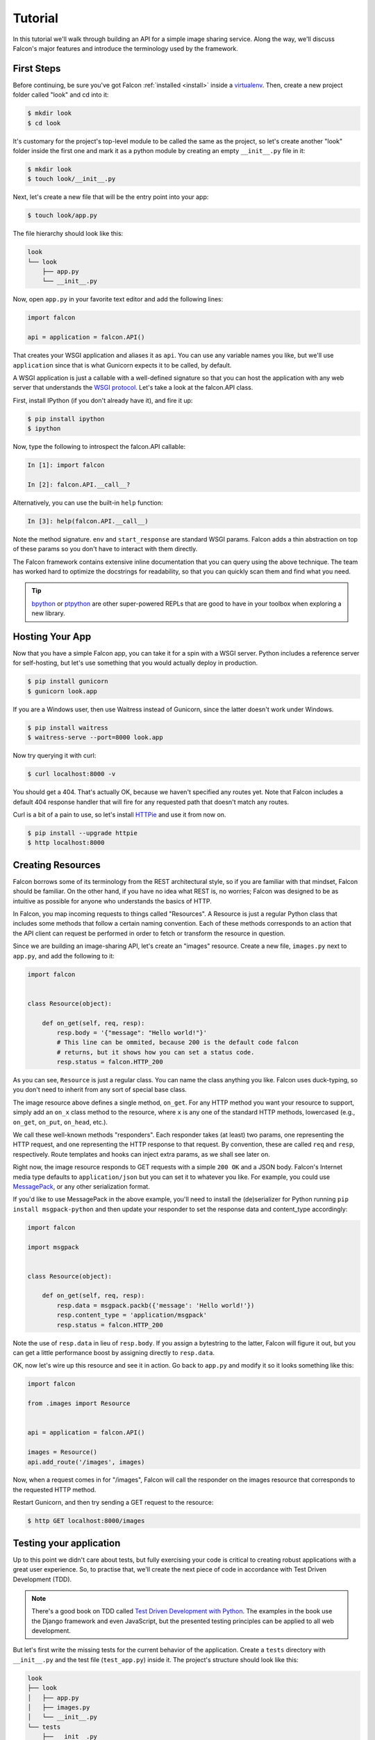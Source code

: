 .. _tutorial:

Tutorial
========

In this tutorial we'll walk through building an API for a simple image sharing
service. Along the way, we'll discuss Falcon's major features and introduce
the terminology used by the framework.

First Steps
-----------

Before continuing, be sure you've got Falcon :ref:`installed <install>` inside
a `virtualenv <http://docs.python-guide.org/en/latest/dev/virtualenvs/>`_.
Then, create a new project folder called "look" and cd into it:

.. code:: bash

    $ mkdir look
    $ cd look

It's customary for the project's top-level module to be called the same as the
project, so let's create another "look" folder inside the first one and mark
it as a python module by creating an empty ``__init__.py`` file in it:

.. code:: bash

    $ mkdir look
    $ touch look/__init__.py

Next, let's create a new file that will be the entry point into your app:

.. code:: bash

    $ touch look/app.py

The file hierarchy should look like this:

.. code:: bash

    look
    └── look
        ├── app.py
        └── __init__.py

Now, open ``app.py`` in your favorite text editor and add the following lines:

.. code:: python

    import falcon

    api = application = falcon.API()

That creates your WSGI application and aliases it as ``api``. You can use any
variable names you like, but we'll use ``application`` since that is what
Gunicorn expects it to be called, by default.

A WSGI application is just a callable with a well-defined signature so that
you can host the application with any web server that understands the `WSGI
protocol <http://legacy.python.org/dev/peps/pep-3333/>`_. Let's take a look
at the falcon.API class.

First, install IPython (if you don't already have it), and fire it up:

.. code:: bash

    $ pip install ipython
    $ ipython

Now, type the following to introspect the falcon.API callable:

.. code:: bash

    In [1]: import falcon

    In [2]: falcon.API.__call__?

Alternatively, you can use the built-in ``help`` function:

.. code:: bash

    In [3]: help(falcon.API.__call__)

Note the method signature. ``env`` and ``start_response`` are standard
WSGI params. Falcon adds a thin abstraction on top of these params
so you don't have to interact with them directly.

The Falcon framework contains extensive inline documentation that you can
query using the above technique. The team has worked hard to optimize
the docstrings for readability, so that you can quickly scan them and find
what you need.

.. tip::

    `bpython <http://bpython-interpreter.org/>`_ or
    `ptpython <https://github.com/jonathanslenders/ptpython>`_ are other
    super-powered REPLs that are good to have in your toolbox when exploring
    a new library.


Hosting Your App
----------------

Now that you have a simple Falcon app, you can take it for a spin with
a WSGI server. Python includes a reference server for self-hosting, but
let's use something that you would actually deploy in production.

.. code:: bash

    $ pip install gunicorn
    $ gunicorn look.app

If you are a Windows user, then use Waitress instead of Gunicorn, since the latter
doesn't work under Windows.

.. code:: bash

    $ pip install waitress
    $ waitress-serve --port=8000 look.app

Now try querying it with curl:

.. code:: bash

    $ curl localhost:8000 -v

You should get a 404. That's actually OK, because we haven't specified any
routes yet. Note that Falcon includes a default 404 response handler that
will fire for any requested path that doesn't match any routes.

Curl is a bit of a pain to use, so let's install
`HTTPie <https://github.com/jkbr/httpie>`_ and use it from now on.

.. code:: bash

    $ pip install --upgrade httpie
    $ http localhost:8000


Creating Resources
------------------

Falcon borrows some of its terminology from the REST architectural
style, so if you are familiar with that mindset, Falcon should be familiar.
On the other hand, if you have no idea what REST is, no worries; Falcon
was designed to be as intuitive as possible for anyone who understands
the basics of HTTP.

In Falcon, you map incoming requests to things called "Resources". A
Resource is just a regular Python class that includes some methods that
follow a certain naming convention. Each of these methods corresponds to
an action that the API client can request be performed in order to fetch
or transform the resource in question.

Since we are building an image-sharing API, let's create an "images"
resource. Create a new file, ``images.py`` next to ``app.py``, and add the
following to it:

.. code:: python

    import falcon


    class Resource(object):

        def on_get(self, req, resp):
            resp.body = '{"message": "Hello world!"}'
            # This line can be ommited, because 200 is the default code falcon
            # returns, but it shows how you can set a status code.
            resp.status = falcon.HTTP_200

As you can see, ``Resource`` is just a regular class. You can name the
class anything you like. Falcon uses duck-typing, so you don't need to
inherit from any sort of special base class.

The image resource above defines a single method, ``on_get``. For any
HTTP method you want your resource to support, simply add an ``on_x``
class method to the resource, where ``x`` is any one of the standard
HTTP methods, lowercased (e.g., ``on_get``, ``on_put``, ``on_head``, etc.).

We call these well-known methods "responders". Each responder takes (at
least) two params, one representing the HTTP request, and one representing
the HTTP response to that request. By convention, these are called
``req`` and ``resp``, respectively. Route templates and hooks can inject extra
params, as we shall see later on.

Right now, the image resource responds to GET requests with a simple
``200 OK`` and a JSON body. Falcon's Internet media type defaults to
``application/json`` but you can set it to whatever you like. For example,
you could use `MessagePack <http://msgpack.org/>`_, or any other
serialization format.

If you'd like to use MessagePack in the above example, you'll need to
install the (de)serializer for Python running ``pip install msgpack-python``
and then update your responder to set the response data and content_type
accordingly:

.. code:: python

    import falcon

    import msgpack


    class Resource(object):

        def on_get(self, req, resp):
            resp.data = msgpack.packb({'message': 'Hello world!'})
            resp.content_type = 'application/msgpack'
            resp.status = falcon.HTTP_200

Note the use of ``resp.data`` in lieu of ``resp.body``. If you assign a
bytestring to the latter, Falcon will figure it out, but you can
get a little performance boost by assigning directly to ``resp.data``.

OK, now let's wire up this resource and see it in action. Go back to
``app.py`` and modify it so it looks something like this:

.. code:: python

    import falcon

    from .images import Resource


    api = application = falcon.API()

    images = Resource()
    api.add_route('/images', images)

Now, when a request comes in for "/images", Falcon will call the
responder on the images resource that corresponds to the requested
HTTP method.

Restart Gunicorn, and then try sending a GET request to the resource:

.. code:: bash

    $ http GET localhost:8000/images

Testing your application
------------------------

Up to this point we didn't care about tests, but fully exercising your code is critical
to creating robust applications with a great user experience.
So, to practise that, we'll create
the next piece of code in accordance with Test Driven Development (TDD).

.. note:: There's a good book on TDD called
   `Test Driven Development with Python
   <http://www.obeythetestinggoat.com/book/praise.harry.html>`_.
   The examples in the book use the Django framework and even JavaScript, but the presented
   testing principles can be applied to all web development.

But let's first write the missing tests for the current behavior of the application.
Create a ``tests`` directory with ``__init__.py`` and the test file (``test_app.py``)
inside it. The project's structure should look like this:

.. code:: bash

    look
    ├── look
    │   ├── app.py
    │   ├── images.py
    │   └── __init__.py
    └── tests
        ├── __init__.py
        └── test_app.py

Falcon supports unit testing its API object by simulating HTTP requests.
There are two styles of writing tests - using built-in unittest module, and with pytest
(more details can be found in :ref:`testing reference <testing>`). pytest may not
be a part of Python's standard library, but it allows for more "pythonic" test code
than unittest which is highly influenced by Java's JUnit;
therefore, we'll stick with pytest. Let's install it

.. code:: bash

    $ pip install pytest

and edit ``test_app.py`` to look like this:

.. code:: python

    import falcon
    from falcon import testing
    import msgpack
    import pytest

    from look.app import api


    @pytest.fixture
    def client():
        return testing.TestClient(api)


    # pytest will inject the object returned by the "client" function as a parameter
    # for this function.
    def test_get_message(client):
        doc = {u'message': u'Hello world!'}

        response = client.simulate_get('/images')
        result_doc = msgpack.unpackb(response.content, encoding='utf-8')

        assert result_doc == doc
        assert response.status == falcon.HTTP_OK

See your tests pass by running pytest against the ``tests`` directory while in the main
project directory.

.. code:: bash

    py.test tests/

Request and Response Objects
----------------------------

Each responder in a resource receives a request object that can be used to
read the headers, query parameters, and body of the request. You can use
the help function mentioned earlier to list the Request class members:

.. code:: bash

    In [1]: import falcon

    In [2]: help(falcon.Request)

Each responder also receives a response object that can be used for setting
the status code, headers, and body of the response. You can list the
Response class members using the same technique used above:

.. code:: bash

    In [3]: help(falcon.Response)

This will be useful when creating a POST endpoint in the application that can
add new image resources to our collection. Because we decided to do TDD, we need
to create a test for this feature **before** we write the code for it.
That way we define precisely what we want the application to do, and then code until
the tests tell us that we're done.
To that end, let's add some imports in ``test_app.py``:

.. code:: python

    from unittest.mock import mock_open, call

...and then add a new test:

.. code:: python

    # "monkeypatch" is a special built-it fixture that can be used to mock out various things.
    def test_posted_image_gets_saved(client, monkeypatch):
        mock_file_open = mock_open()
        fake_uuid = 'blablabla'
        fake_image_bytes = b'fake-image-bytes'
        monkeypatch.setattr('builtins.open', mock_file_open)
        monkeypatch.setattr('look.images.uuid.uuid4', lambda: fake_uuid)

        # When the service receives an image through POST...
        response = client.simulate_post('/images',
                                        body=fake_image_bytes,
                                        headers={'content-type': 'image/png'})

        # ...it must return a 201 code, save the file, and return the image's resource location.
        assert response.status == falcon.HTTP_CREATED
        assert call().write(fake_image_bytes) in mock_file_open.mock_calls
        assert response.headers['location'] == '/images/{}.png'.format(fake_uuid)

As you can see, this test relies heavily on mocking, thus making
it fragile in the face of implementation changes. We'll deal with this later.
But for now, run the tests again to see that they fail.
Making sure that your tests **don't** pass when they shouldn't is an integral part of TDD.

Now, we can finally get to the resource implementation. We'll need to add a new method for
handling POSTs, and specify where the images will be saved (for a real service, you would
want to use an object storage service instead, such as Cloud Files or S3).

Next, let's implement the POST responder in ``images.py``:

.. code:: python

    import os
    import uuid
    import mimetypes

    import falcon
    import msgpack


    class Resource(object):

        # the resource object must now be initialized with a path used during POST
        def __init__(self, storage_path):
            self.storage_path = storage_path

        # this is the method we implemented before
        def on_get(self, req, resp):
            resp.data = msgpack.packb({'message': 'Hello world!'})
            resp.content_type = 'application/msgpack'
            resp.status = falcon.HTTP_200

        def on_post(self, req, resp):
            ext = mimetypes.guess_extension(req.content_type)
            filename = '{uuid}{ext}'.format(uuid=uuid.uuid4(), ext=ext)
            image_path = os.path.join(self.storage_path, filename)

            with open(image_path, 'wb') as image_file:
                while True:
                    chunk = req.stream.read(4096)
                    if not chunk:
                        break

                    image_file.write(chunk)

            resp.status = falcon.HTTP_201
            resp.location = '/images/' + filename

As you can see, we generate a unique ID and filename for the new image, and
then write it out by reading from ``req.stream``. It's called ``stream`` instead
of ``body`` to emphasize the fact that you are really reading from an input
stream; Falcon never spools or decodes request data, instead giving you direct
access to the incoming binary stream provided by the WSGI server.

Note that we are setting the
`HTTP response status code <http://httpstatus.es>`_ to "201 Created". For a full list of
predefined status strings, simply call ``help`` on ``falcon.status_codes``:

.. code:: bash

    In [4]: help(falcon.status_codes)

The last line in the ``on_post`` responder sets the Location header for the
newly created resource. (We will create a route for that path in just a
minute.) Note that the Request and Response classes contain convenience
attributes for reading and setting common headers, but you can always
access any header by name with the ``req.get_header`` and ``resp.set_header``
methods.

With that explained, we can move onto making our service work.
Edit ``app.py`` and pass in a path to the resource initializer.
For now, it can be the working directory from which you started the service.

.. code:: python

    images = Resource(storage_path='.')

Now you can run the tests again and see them pass!

You can also restart Gunicorn, and then try sending a POST request to the resource
yourself (substituting ``test.png`` for a path to any PNG you like.)

.. code:: bash

    $ http POST localhost:8000/images Content-Type:image/png < test.png

Now, if you check your storage directory, it should contain a copy of the
image you just POSTed.


Refactoring for testability
---------------------------

As you remember, our POST test had a lot of mocks and could break easily if
the underlying implementation changed. To remedy this situation, we not only
need to refactor the tests, but also the code, to facilitate easier testing.

First, let's separate the "business logic" from the POST resource's
code in ``images.py`` by factoring out the saving of a file.

.. code:: python

    import mimetypes
    import os
    import uuid

    import falcon
    import msgpack


    class Resource(object):

        def __init__(self, image_saver):
            self.image_saver = image_saver

        def on_get(self, req, resp):
            resp.data = msgpack.packb({'message': 'Hello world!'})
            resp.content_type = 'application/msgpack'
            resp.status = falcon.HTTP_200

        def on_post(self, req, resp):
            filename = self.image_saver.save(req.stream, req.content_type)
            resp.status = falcon.HTTP_201
            resp.location = '/images/' + filename


    class ImageSaver:

        def __init__(self, storage_path):
            self.storage_path = storage_path

        def save(self, image_stream, image_content_type):
            ext = mimetypes.guess_extension(image_content_type)
            filename = '{uuid}{ext}'.format(uuid=uuid.uuid4(), ext=ext)
            image_path = os.path.join(self.storage_path, filename)

            with open(image_path, 'wb') as image_file:
                while True:
                    chunk = image_stream.read(4096)
                    if not chunk:
                        break

                    image_file.write(chunk)
            return filename

By our careless meddling, we, of course, broke the application, and running the tests
assures us of that. But the power of tests lie in that they will show us when the
application works again and the refactor is complete.
You can run them after every code change from now on to observe when that happens.

Let's adjust ``app.py``:

.. code:: python

    import falcon

    from .images import ImageSaver, Resource


    def create_app(image_saver):
        image_resource = Resource(image_saver)
        api = falcon.API()
        api.add_route('/images', image_resource)
        return api


    def get_app():
        image_saver = ImageSaver('.')
        return create_app(image_saver)

``create_app`` can be used to obtain a unit-testable or production API object.
``get_app`` holds the service's "production" (real running) configuration.
You can configure logging there, set up production resources, etc.
Most of the time a function like this will get in the way of unit testing,
so we can keep it here to be used when the app is run by Gunicorn.
The command to run the application is now:

.. code:: bash

    $ gunicorn 'look.app:get_app()'

On to the tests that we wanted to redo in the first place:

.. code:: python

    import io
    from unittest.mock import call, MagicMock, mock_open

    import falcon
    from falcon import testing
    import msgpack
    import pytest

    import look.app
    import look.images


    @pytest.fixture
    def mock_saver():
        return MagicMock()


    @pytest.fixture
    def client(mock_saver):
        api = look.app.create_app(mock_saver)
        return testing.TestClient(api)


    def test_get_message(client):
        doc = {u'message': u'Hello world!'}

        response = client.simulate_get('/images')
        result_doc = msgpack.unpackb(response.content, encoding='utf-8')

        assert result_doc == doc
        assert response.status == falcon.HTTP_OK


    # With clever composition of fixtures, we can observe what happens with
    # the mock injected into the image resource.
    def test_post_image(client, mock_saver):
        file_name = 'fake-image-name.xyz'
        # we need to know what ImageSaver method will be used
        mock_saver.save.return_value = file_name
        image_content_type = 'image/xyz'

        response = client.simulate_post('/images',
                                        body=b'some-fake-bytes',
                                        headers={'content-type': image_content_type})

        assert response.status == falcon.HTTP_CREATED
        assert response.headers['location'] == '/images/{}'.format(file_name)
        saver_call = mock_saver.save.call_args
        # saver_call is a unittest.mock.call tuple.
        # It's first element is a tuple of positional arguments supplied when calling the mock.
        assert isinstance(saver_call[0][0], falcon.request_helpers.BoundedStream)
        assert saver_call[0][1] == image_content_type

As you can see, we've redone the POST. While there are fewer mocks, the assertions
have gotten more elaborate to properly check the interactions on interface boundaries;
we're also not covering the actual saving now (test coverage reports are useful to
detect this kind of situations), so let's add that.

.. code:: python

    def test_saving_image(monkeypatch):
        mock_file_open = mock_open()
        monkeypatch.setattr('builtins.open', mock_file_open)
        fake_uuid = 'blablabla'
        monkeypatch.setattr('look.images.uuid.uuid4', lambda: fake_uuid)

        fake_image_bytes = b'fake-image-bytes'
        fake_request_stream = io.BytesIO(fake_image_bytes)
        storage_path = 'fake-storage-path'
        saver = look.images.ImageSaver(storage_path)

        assert saver.save(fake_request_stream, 'image/png') == fake_uuid + '.png'
        assert call().write(fake_image_bytes) in mock_file_open.mock_calls

Like the former test, this one is also still plagued by mocks and the ensuing brittleness.
But the logical structure of the code is better, so the resource and image saving
(and their tests) can be develop independently in the future, reducing the impact
of tying tests to implementation.

It's also worth noting that the purpose of this whole refactor is to demonstrate a useful
technique for real-life projects, rather than simply making our minimal application's
tests better.

Also, it seems that we didn't actually obey TDD by changing the code first and the tests later.
But it would be really hard to write the tests without first knowing the implementation,
as well as how the mocks should be defined and injected, right? Of course!
That's why real TDD usually employs a second layer of tests, called functional (or integration,
or other names; it's a nuanced thing worth looking into on your own) tests.
They exercise the application as a whole, not bothering with mocking, the same way its
normal user (which can be a different program or a human) would.


Functional tests
----------------

Functional tests define the application's behavior from the outside. They are much
easier to write before the code than unit tests that will require mocking (not all
of them do, though). In the case of the refactoring work from the last section, we could have
inadvertently introduced a bug into the application that might have been masked when we rewrote
the tests to make them pass. Functional tests would prevent us from doing that. They should
actually be written before any unit tests or application code, but we wanted to get into Falcon
testing before going over good TDD practices.

In our case (and in the case of most web applications) the idea behind a functional test
is to run the application as a normal, separate process (e.g. with Gunicorn) and
then to interract with it as a normal client would - through HTTP calls. Before we
implement that, it would be useful to add the ability to configure the image
storage directory through an environment variable in ``app.py``.

.. code:: python

    def get_app():
        storage_path = os.environ.get('LOOK_STORAGE', '.')
        image_saver = ImageSaver(storage_path)
        return create_app(image_saver)

To run the app with a non-default storage directory, just do:

.. code:: bash

    $ LOOK_STORAGE=/tmp gunicorn 'look.app:get_app()'

Now, put this functional test in a new test file (e.g. ``tests/test_functional.py``):

.. code:: python

    import requests


    def test_posted_image_gets_saved():
        location_prefix = '/images/'
        fake_image_bytes = b'fake-image-bytes'

        response = requests.post('http://localhost:8000/images',
                      data=fake_image_bytes,
                      headers={'content-type': 'image/png'})

        assert response.status_code == 201
        location = response.headers['location']
        assert location.startswith(location_prefix)
        filename = location.replace(location_prefix, '')
        # assuming that the storage path is "/tmp"
        with open('/tmp/' + filename, 'rb') as image_file:
            assert image_file.read() == fake_image_bytes

Running this test isn't ideal. You need to manually start the service beforehand
(with the proper hardcoded storage path), stop the service and clean up the image
files afterwards. Of course, you could automate the process of starting, stopping,
and cleaning up after the application. And put that automation into the test code
itself, hopefully in some fixtures. Libraries such as `mountepy <https://github.com/butla/mountepy>`_
can help with these tasks.

Anyway, with the new integration test in place we can remove the assertions that check
the parameters with which ``ImageSaver.save`` was called by the POST resource. Well, actually,
we could remove both ``test_post_image`` and ``test_saving_image``, because
they don't check anything more than ``test_posted_image_gets_saved``. But we can
do that only because our application's logic is rather simple.

Normally, you would check component integration and all primary logic paths
throughout the entire application with functional tests, and leave the bulk of testing
to unit tests. But the actual ratio of unit/functional tests depends entirely
on each application's problem domain, and will vary.

After this section we'll omit the TDD instructions, as you should have a good grip
of testing Falcon applications by now. Instead, we'll focus on showcasing some more of the
framework's features.

.. _tutorial-serving-images:

Serving Images
--------------

Now that we have a way of getting images into the service, we need a way
to get them back out. What we want to do is return an image when it is
requested using the path that came back in the Location header, like so:

.. code:: bash

    $ http GET localhost:8000/images/87db45ff42

Now, we could add an ``on_get`` responder to our images resource, and that is
fine for simple resources like this, but that approach can lead to problems
when you need to respond differently to the same HTTP method (e.g., GET),
depending on whether the user wants to interact with a collection
of things, or a single thing.

With that in mind, let's create a separate class to represent a single image,
as opposed to a collection of images. We will then add an ``on_get`` responder
to the new class.

Go ahead and edit your ``images.py`` file to look something like this:

.. code:: python

    import os
    import uuid
    import mimetypes

    import falcon


    class Collection(object):

        def __init__(self, storage_path):
            self.storage_path = storage_path

        def on_post(self, req, resp):
            ext = mimetypes.guess_extension(req.content_type)
            filename = '{uuid}{ext}'.format(uuid=uuid.uuid4(), ext=ext)
            image_path = os.path.join(self.storage_path, filename)

            with open(image_path, 'wb') as image_file:
                while True:
                    chunk = req.stream.read(4096)
                    if not chunk:
                        break

                    image_file.write(chunk)

            resp.status = falcon.HTTP_201
            resp.location = '/images/' + filename


    class Item(object):

        def __init__(self, storage_path):
            self.storage_path = storage_path

        def on_get(self, req, resp, name):
            resp.content_type = mimetypes.guess_type(name)[0]
            image_path = os.path.join(self.storage_path, name)
            resp.stream = open(image_path, 'rb')
            resp.stream_len = os.path.getsize(image_path)

As you can see, we renamed ``Resource`` to ``Collection`` and added a new ``Item``
class to represent a single image resource. Also, note the ``name`` parameter
for the ``on_get`` responder. Any URI parameters that you specify in your routes
will be turned into corresponding kwargs and passed into the target responder as
such. We'll see how to specify URI parameters in a moment.

Inside the ``on_get`` responder,
we set the Content-Type header based on the filename extension, and then
stream out the image directly from an open file handle. Note the use of
``resp.stream_len``. Whenever using ``resp.stream`` instead of ``resp.body`` or
``resp.data``, you have to also specify the expected length of the stream so
that the web client knows how much data to read from the response.

.. note:: If you do not know the size of the stream in advance, you can work around
   that by using chunked encoding, but that's beyond the scope of this
   tutorial.

If ``resp.status`` is not set explicitly, it defaults to ``200 OK``, which is
exactly what we want the ``on_get`` responder to do.

Now, let's wire things up and give this a try. Go ahead and edit ``app.py`` to
look something like this:

.. code:: python

    import falcon

    import images


    api = application = falcon.API()

    storage_path = '/usr/local/var/look'

    image_collection = images.Collection(storage_path)
    image = images.Item(storage_path)

    api.add_route('/images', image_collection)
    api.add_route('/images/{name}', image)

As you can see, we specified a new route, ``/images/{name}``. This causes
Falcon to expect all associated responders to accept a ``name``
argument.

.. note::

    Falcon also supports more complex parameterized path segments containing
    multiple values. For example, a GH-like API could use the following
    template to add a route for diffing two branches::

        /repos/{org}/{repo}/compare/{usr0}:{branch0}...{usr1}:{branch1}

Now, restart Gunicorn and post another picture to the service:

.. code:: bash

    $ http POST localhost:8000/images Content-Type:image/png < test.png

Make a note of the path returned in the Location header, and use it to
try GETing the image:

.. code:: bash

    $ http localhost:8000/images/6daa465b7b.png

HTTPie won't download the image by default, but you can see that the response
headers were set correctly. Just for fun, go ahead and paste the above URI
into your web browser. The image should display correctly.


.. Query Strings
.. -------------

.. *Coming soon...*

Introducing Hooks
-----------------

At this point you should have a pretty good understanding of the basic parts
that make up a Falcon-based API. Before we finish up, let's just take a few
minutes to clean up the code and add some error handling.

First of all, let's check the incoming media type when something is posted
to make sure it is a common image type. We'll do this by using a Falcon
``before`` hook.

First, let's define a list of media types our service will accept. Place this
constant near the top, just after the import statements in ``images.py``:

.. code:: python

    ALLOWED_IMAGE_TYPES = (
        'image/gif',
        'image/jpeg',
        'image/png',
    )

The idea here is to only accept GIF, JPEG, and PNG images. You can add others
to the list if you like.

Next, let's create a hook that will run before each request to post a
message. Add this method below the definition of ``ALLOWED_IMAGE_TYPES``:

.. code:: python

    def validate_image_type(req, resp, resource, params):
        if req.content_type not in ALLOWED_IMAGE_TYPES:
            msg = 'Image type not allowed. Must be PNG, JPEG, or GIF'
            raise falcon.HTTPBadRequest('Bad request', msg)

And then attach the hook to the ``on_post`` responder like so:

.. code:: python

    @falcon.before(validate_image_type)
    def on_post(self, req, resp):

Now, before every call to that responder, Falcon will first invoke the
``validate_image_type`` method. There isn't anything special about that
method, other than it must accept four arguments. Every hook takes, as its
first two arguments, a reference to the same ``req`` and ``resp`` objects
that are passed into responders. ``resource`` argument is a Resource instance
associated with the request. The fourth argument, named ``params`` by
convention, is a reference to the kwarg dictionary Falcon creates for each
request. ``params`` will contain the route's URI template params and their
values, if any.

As you can see in the example above, you can use ``req`` to get information
about the incoming request. However, you can also use ``resp`` to play with
the HTTP response as needed, and you can even inject extra kwargs for
responders in a DRY way, e.g.,:

.. code:: python

    def extract_project_id(req, resp, resource, params):
        """Adds `project_id` to the list of params for all responders.

        Meant to be used as a `before` hook.
        """
        params['project_id'] = req.get_header('X-PROJECT-ID')

Now, you can imagine that such a hook should apply to all responders for
a resource. You can apply hooks to an entire resource like so:

.. code:: python

    @falcon.before(extract_project_id)
    class Message(object):

        # ...

Similar logic can be applied globally with middleware.
(See :ref:`falcon.middleware <middleware>`)

To learn more about hooks, take a look at the docstring for the ``API`` class,
as well the docstrings for the ``falcon.before`` and ``falcon.after`` decorators.

Now that you've added a hook to validate the media type when an image is
POSTed, you can see it in action by passing in something nefarious:

.. code:: bash

    $ http POST localhost:8000/images Content-Type:image/jpx @test.jpx

That should return a ``400 Bad Request`` status and a nicely structured
error body. When something goes wrong, you usually want to give your users
some info to help them resolve the issue. The exception to this rule is when
an error occurs because the user is requested something they are not
authorized to access. In that case, you may wish to simply return
``404 Not Found`` with an empty body, in case a malicious user is fishing
for information that will help them crack your API.

Error Handling
--------------

Generally speaking, Falcon assumes that resource responders (*on_get*,
*on_post*, etc.) will, for the most part, do the right thing. In other words,
Falcon doesn't try very hard to protect responder code from itself.

This approach reduces the number of (often) extraneous checks that Falcon
would otherwise have to perform, making the framework more efficient. With
that in mind, writing a high-quality API based on Falcon requires that:

1. Resource responders set response variables to sane values.
2. Your code is well-tested, with high code coverage.
3. Errors are anticipated, detected, and handled appropriately within each
   responder.

.. tip::
    Falcon will re-raise errors that do not inherit from ``falcon.HTTPError``
    unless you have registered a custom error handler for that type
    (see also: :ref:`falcon.API <api>`).

Speaking of error handling, when something goes horribly (or mildly) wrong,
you *could* manually set the error status, appropriate response headers, and
even an error body using the ``resp`` object. However, Falcon tries to make
things a bit easier by providing a set of exceptions you can raise when
something goes wrong. In fact, if Falcon catches any exception your responder
throws that inherits from ``falcon.HTTPError``, the framework will convert
that exception to an appropriate HTTP error response.

You may raise an instance of ``falcon.HTTPError``, or use any one
of a number of predefined error classes that try to do "the right thing" in
setting appropriate headers and bodies. Have a look at the docs for
any of the following to get more information on how you can use them in your
API:

.. code:: python

    falcon.HTTPBadGateway
    falcon.HTTPBadRequest
    falcon.HTTPConflict
    falcon.HTTPError
    falcon.HTTPForbidden
    falcon.HTTPInternalServerError
    falcon.HTTPLengthRequired
    falcon.HTTPMethodNotAllowed
    falcon.HTTPNotAcceptable
    falcon.HTTPNotFound
    falcon.HTTPPreconditionFailed
    falcon.HTTPRangeNotSatisfiable
    falcon.HTTPServiceUnavailable
    falcon.HTTPUnauthorized
    falcon.HTTPUnsupportedMediaType
    falcon.HTTPUpgradeRequired

For example, you could handle a missing image file like this:

.. code:: python

    try:
        resp.stream = open(image_path, 'rb')
    except IOError:
        raise falcon.HTTPNotFound()

Or you could handle a bogus filename like this:

.. code:: python

    VALID_IMAGE_NAME = re.compile(r'[a-f0-9]{10}\.(jpeg|gif|png)$')

    # ...

    class Item(object):

        def __init__(self, storage_path):
            self.storage_path = storage_path

        def on_get(self, req, resp, name):
            if not VALID_IMAGE_NAME.match(name):
                raise falcon.HTTPNotFound()

Sometimes you don't have much control over the type of exceptions that get
raised. To address this, Falcon lets you create custom handlers for any type
of error. For example, if your database throws exceptions that inherit from
NiftyDBError, you can install a special error handler just for NiftyDBError,
so you don't have to copy-paste your handler code across multiple responders.

Have a look at the docstring for ``falcon.API.add_error_handler`` for more
information on using this feature to DRY up your code:

.. code:: python

    In [71]: help(falcon.API.add_error_handler)

What Now?
---------

Our friendly community is available to answer your questions and help you
work through sticky problems. See also: :ref:`Getting Help <help>`.

As mentioned previously, Falcon's docstrings are quite extensive, and so you
can learn a lot just by poking around Falcon's modules from a Python REPL,
such as `IPython <http://ipython.org/>`_ or
`bpython <http://bpython-interpreter.org/>`_.

Also, don't be shy about pulling up Falcon's source code on GitHub or in your
favorite text editor. The team has tried to make the code as straightforward
and readable as possible; where other documentation may fall short, the code
basically "can't be wrong."

A number of Falcon add-ons, templates, and complimentary packages are
available for use in your projects. We've listed several of these on the
`Falcon wiki <https://github.com/falconry/falcon/wiki>`_ as a starting
point, but you may also wish to search PyPI for additional resources.
